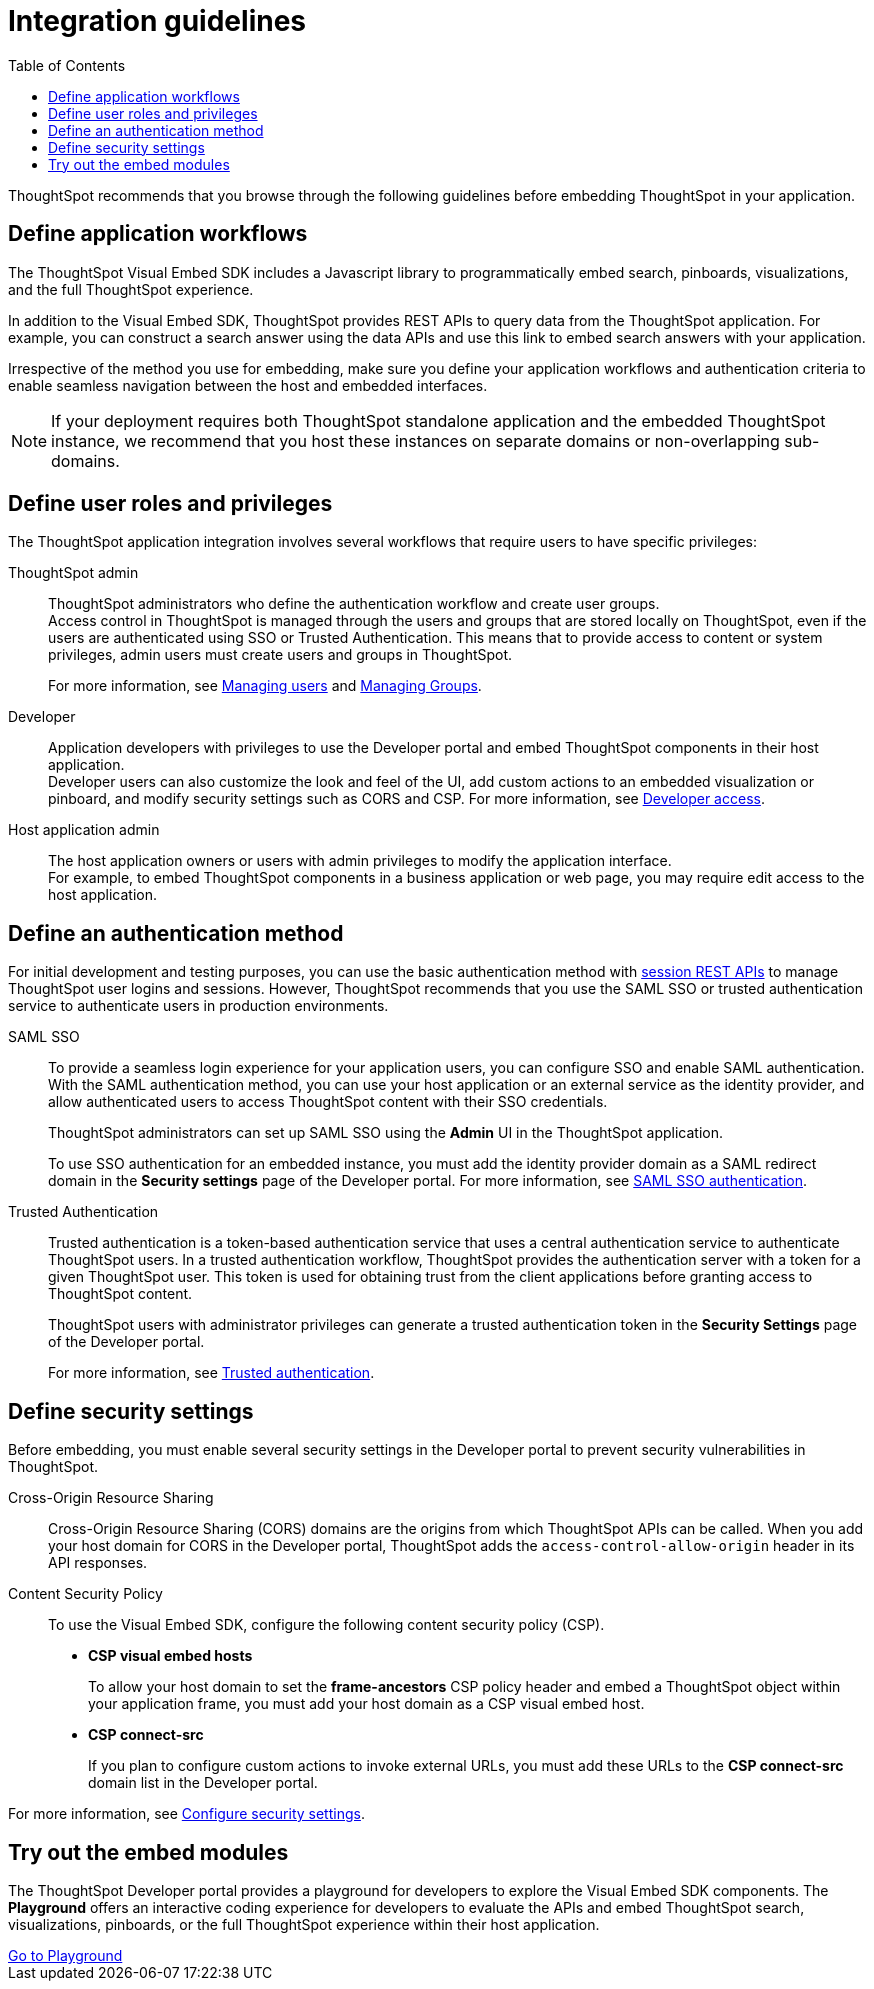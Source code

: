 = Integration guidelines
:toc: true

:page-title: ThoughtSpot Application Integration Guidelines
:page-pageid: integration-guidelines
:page-description: ThoughtSpot Embedded Analytics

ThoughtSpot recommends that you browse through the following guidelines before embedding ThoughtSpot in your application.

== Define application workflows

The ThoughtSpot Visual Embed SDK includes a Javascript library to programmatically embed search, pinboards, visualizations, and the full ThoughtSpot experience.

In addition to the Visual Embed SDK, ThoughtSpot provides REST APIs to query data from the ThoughtSpot application. For example, you can construct a search answer using the data APIs and use this link to embed search answers with your application.

Irrespective of the method you use for embedding, make sure you define your application workflows and authentication criteria to enable seamless navigation between the host and embedded interfaces.

[NOTE]
====
If your deployment requires both ThoughtSpot standalone application and the embedded ThoughtSpot instance, we recommend that you host these instances on separate domains or non-overlapping sub-domains.
====

== Define user roles and privileges

The ThoughtSpot application integration involves several workflows that require users to have specific privileges:

ThoughtSpot admin::
ThoughtSpot administrators who define the authentication workflow and create user groups. +
Access control in ThoughtSpot is managed through the users and groups that are stored locally on ThoughtSpot, even if the users are authenticated using SSO or Trusted Authentication. This means that to provide access to content or system privileges, admin users must create users and groups in ThoughtSpot.
+
For more information, see link:https://docs.thoughtspot.com/software/latest/admin-portal-users.html[Managing users, window=_blank] and link:https://docs.thoughtspot.com/software/latest/admin-portal-groups.html[Managing Groups, window=_blank].

Developer::
Application developers with privileges to use the Developer portal and embed ThoughtSpot components in their host application. +
Developer users can also customize the look and feel of the UI, add custom actions to an embedded visualization or pinboard, and modify security settings such as CORS and CSP. For more information, see xref:user-roles.adoc[Developer access].

Host application admin::
The host application owners or users with admin privileges to modify the application interface. +
For example, to embed ThoughtSpot components in a business application or web page, you may require edit access to the host application.

== Define an authentication method

For initial development and testing purposes, you can use the basic authentication method with xref:api-auth-session.adoc[session REST APIs] to manage ThoughtSpot user logins and sessions. However, ThoughtSpot recommends that you use the SAML SSO or trusted authentication service to authenticate users in production environments.

SAML SSO::
To provide a seamless login experience for your application users, you can configure SSO and enable SAML authentication.
With the SAML authentication method, you can use your host application or an external service as the identity provider, and allow authenticated users to access ThoughtSpot content with their SSO credentials.
+
ThoughtSpot administrators can set up SAML SSO using the *Admin* UI in the ThoughtSpot application.

+
To use SSO authentication for an embedded instance, you must add the identity provider domain as a SAML redirect domain in the *Security settings* page of the Developer portal.
For more information, see xref:configure-saml.adoc[SAML SSO authentication].

Trusted Authentication::
Trusted authentication is a token-based authentication service that uses a central authentication service to authenticate ThoughtSpot users. In a trusted authentication workflow, ThoughtSpot provides the authentication server with a token for a given ThoughtSpot user. This token is used for obtaining trust from the client applications before granting access to ThoughtSpot content.
+
ThoughtSpot users with administrator privileges can generate a trusted authentication token in the *Security Settings* page of the Developer portal.
+
For more information, see xref:trusted-authentication.adoc[Trusted authentication].

== Define security settings

Before embedding, you must enable several security settings in the Developer portal to prevent security vulnerabilities in ThoughtSpot.

Cross-Origin Resource Sharing::
Cross-Origin Resource Sharing (CORS) domains are the origins from which ThoughtSpot APIs can be called. When you add your host domain for CORS in the Developer portal, ThoughtSpot adds the `access-control-allow-origin` header in its API responses.

Content Security Policy::
To use the Visual Embed SDK, configure the following content security policy (CSP).
* *CSP visual embed hosts*
+
To allow your host domain to set the *frame-ancestors* CSP policy header and embed a ThoughtSpot object within your application frame, you must add your host domain as a CSP visual embed host.
* *CSP connect-src*
+
If you plan to configure custom actions to invoke external URLs, you must add these URLs to the *CSP connect-src* domain list in the Developer portal.

For more information, see xref:security-settings.adoc[Configure security settings].

== Try out the embed modules
The ThoughtSpot Developer portal provides a playground for developers to explore the Visual Embed SDK components. The *Playground* offers an interactive coding experience for developers to evaluate the APIs and embed ThoughtSpot search, visualizations, pinboards, or the full ThoughtSpot experience within their host application.

++++
<a href="{{previewPrefix}}/playground/search" id="preview-in-playground" target="_blank">Go to Playground</a>
++++
